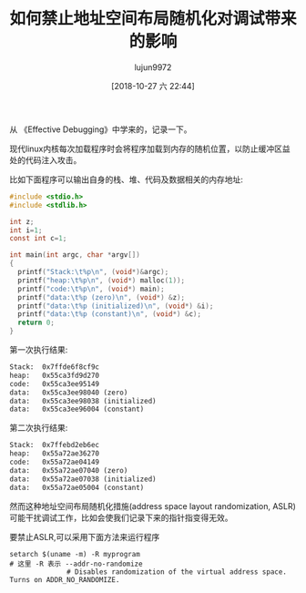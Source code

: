 #+TITLE: 如何禁止地址空间布局随机化对调试带来的影响
#+AUTHOR: lujun9972
#+TAGS: 编程之旅
#+DATE: [2018-10-27 六 22:44]
#+LANGUAGE:  zh-CN
#+OPTIONS:  H:6 num:nil toc:t \n:nil ::t |:t ^:nil -:nil f:t *:t <:nil

从 《Effective Debugging》中学来的，记录一下。

现代linux内核每次加载程序时会将程序加载到内存的随机位置，以防止缓冲区益处的代码注入攻击。

比如下面程序可以输出自身的栈、堆、代码及数据相关的内存地址:
#+BEGIN_SRC C :results org
  #include <stdio.h>
  #include <stdlib.h>

  int z;
  int i=1;
  const int c=1;

  int main(int argc, char *argv[])
  {
    printf("Stack:\t%p\n", (void*)&argc);
    printf("heap:\t%p\n", (void*) malloc(1));
    printf("code:\t%p\n", (void*) main);
    printf("data:\t%p (zero)\n", (void*) &z);
    printf("data:\t%p (initialized)\n", (void*) &i);
    printf("data:\t%p (constant)\n", (void*) &c);
    return 0;
  }
#+END_SRC

第一次执行结果:
#+BEGIN_SRC org
Stack:	0x7ffde6f8cf9c
heap:	0x55ca3fd9d270
code:	0x55ca3ee95149
data:	0x55ca3ee98040 (zero)
data:	0x55ca3ee98038 (initialized)
data:	0x55ca3ee96004 (constant)
#+END_SRC

第二次执行结果:
#+BEGIN_SRC org
Stack:	0x7ffebd2eb6ec
heap:	0x55a72ae36270
code:	0x55a72ae04149
data:	0x55a72ae07040 (zero)
data:	0x55a72ae07038 (initialized)
data:	0x55a72ae05004 (constant)
#+END_SRC

然而这种地址空间布局随机化措施(address space layout randomization, ASLR)可能干扰调试工作，比如会使我们记录下来的指针指变得无效。

要禁止ASLR,可以采用下面方法来运行程序
#+BEGIN_SRC shell
  setarch $(uname -m) -R myprogram
  # 这里 -R 表示 --addr-no-randomize
                # Disables randomization of the virtual address space.  Turns on ADDR_NO_RANDOMIZE.
#+END_SRC
